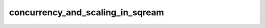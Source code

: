 .. _concurrency_and_scaling_in_sqream:

*********************************
concurrency_and_scaling_in_sqream
*********************************

